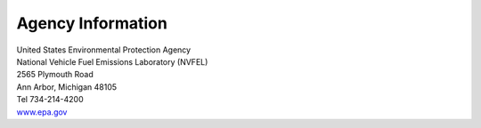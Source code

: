 
Agency Information
===================

.. image:: images/epa_logo.jpg
    :align: center

| United States Environmental Protection Agency
| National Vehicle Fuel Emissions Laboratory (NVFEL)
| 2565 Plymouth Road
| Ann Arbor, Michigan  48105
| Tel 734-214-4200
| `www.epa.gov <https://www.epa.gov>`_

.. image:: images/alpha_logo_square.jpg
    :align: center
